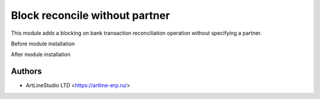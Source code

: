===============================
Block reconcile without partner
===============================

This module adds a blocking on bank transaction reconciliation operation without specifying a partner.

Before module installation

.. image:: ../account_reconcile_ext_artline/static/description/before_installation.png
   :align: center
   :alt: configure
   :height: 200
   :class: img-thumbnail
   :target: ../account_reconcile_ext_artline/static/description/before_installation.png


After module installation

.. image:: ../account_reconcile_ext_artline/static/description/after_installation.png
   :align: center
   :alt: configure
   :height: 200
   :class: img-thumbnail
   :target: ../account_reconcile_ext_artline/static/description/after_installation.png

Authors
~~~~~~~

* ArtLineStudio LTD <https://artline-erp.ru/>